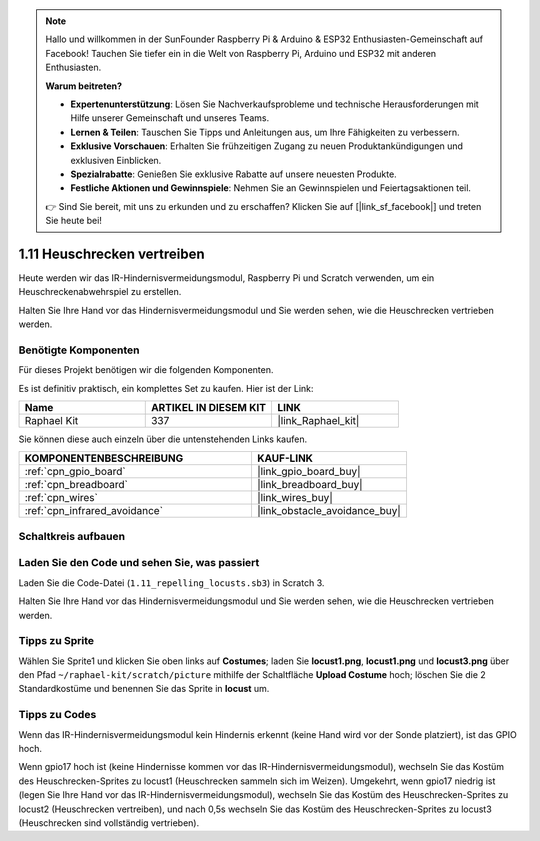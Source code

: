 .. note::

    Hallo und willkommen in der SunFounder Raspberry Pi & Arduino & ESP32 Enthusiasten-Gemeinschaft auf Facebook! Tauchen Sie tiefer ein in die Welt von Raspberry Pi, Arduino und ESP32 mit anderen Enthusiasten.

    **Warum beitreten?**

    - **Expertenunterstützung**: Lösen Sie Nachverkaufsprobleme und technische Herausforderungen mit Hilfe unserer Gemeinschaft und unseres Teams.
    - **Lernen & Teilen**: Tauschen Sie Tipps und Anleitungen aus, um Ihre Fähigkeiten zu verbessern.
    - **Exklusive Vorschauen**: Erhalten Sie frühzeitigen Zugang zu neuen Produktankündigungen und exklusiven Einblicken.
    - **Spezialrabatte**: Genießen Sie exklusive Rabatte auf unsere neuesten Produkte.
    - **Festliche Aktionen und Gewinnspiele**: Nehmen Sie an Gewinnspielen und Feiertagsaktionen teil.

    👉 Sind Sie bereit, mit uns zu erkunden und zu erschaffen? Klicken Sie auf [|link_sf_facebook|] und treten Sie heute bei!

.. _1.11_scratch_pi5:

1.11 Heuschrecken vertreiben
====================================

Heute werden wir das IR-Hindernisvermeidungsmodul, Raspberry Pi und Scratch verwenden, um ein Heuschreckenabwehrspiel zu erstellen.

Halten Sie Ihre Hand vor das Hindernisvermeidungsmodul und Sie werden sehen, wie die Heuschrecken vertrieben werden.

.. image:: img/1.11_header.png

Benötigte Komponenten
------------------------------

Für dieses Projekt benötigen wir die folgenden Komponenten. 

.. image:: img/1.11_component.png

Es ist definitiv praktisch, ein komplettes Set zu kaufen. Hier ist der Link:

.. list-table::
    :widths: 20 20 20
    :header-rows: 1

    *   - Name
        - ARTIKEL IN DIESEM KIT
        - LINK
    *   - Raphael Kit
        - 337
        - |link_Raphael_kit|

Sie können diese auch einzeln über die untenstehenden Links kaufen.

.. list-table::
    :widths: 30 20
    :header-rows: 1

    *   - KOMPONENTENBESCHREIBUNG
        - KAUF-LINK

    *   - :ref:`cpn_gpio_board`
        - |link_gpio_board_buy|
    *   - :ref:`cpn_breadboard`
        - |link_breadboard_buy|
    *   - :ref:`cpn_wires`
        - |link_wires_buy|
    *   - :ref:`cpn_infrared_avoidance`
        - |link_obstacle_avoidance_buy|

Schaltkreis aufbauen
----------------------

.. image:: img/1.11_fritzing.png
    :width: 700
    :align: center

Laden Sie den Code und sehen Sie, was passiert
---------------------------------------------------

Laden Sie die Code-Datei (``1.11_repelling_locusts.sb3``) in Scratch 3.

Halten Sie Ihre Hand vor das Hindernisvermeidungsmodul und Sie werden sehen, wie die Heuschrecken vertrieben werden.

Tipps zu Sprite
----------------

Wählen Sie Sprite1 und klicken Sie oben links auf **Costumes**; laden Sie **locust1.png**, **locust1.png** und **locust3.png** über den Pfad ``~/raphael-kit/scratch/picture`` mithilfe der Schaltfläche **Upload Costume** hoch; löschen Sie die 2 Standardkostüme und benennen Sie das Sprite in **locust** um.

.. image:: img/1.11_ir1.png

Tipps zu Codes
------------------

.. image:: img/1.11_ir2.png
  :width: 400

Wenn das IR-Hindernisvermeidungsmodul kein Hindernis erkennt (keine Hand wird vor der Sonde platziert), ist das GPIO hoch.

.. image:: img/1.11_ir3.png
  :width: 400

Wenn gpio17 hoch ist (keine Hindernisse kommen vor das IR-Hindernisvermeidungsmodul), wechseln Sie das Kostüm des Heuschrecken-Sprites zu locust1 (Heuschrecken sammeln sich im Weizen). Umgekehrt, wenn gpio17 niedrig ist (legen Sie Ihre Hand vor das IR-Hindernisvermeidungsmodul), wechseln Sie das Kostüm des Heuschrecken-Sprites zu locust2 (Heuschrecken vertreiben), und nach 0,5s wechseln Sie das Kostüm des Heuschrecken-Sprites zu locust3 (Heuschrecken sind vollständig vertrieben).

